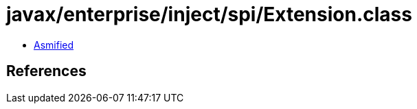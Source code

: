 = javax/enterprise/inject/spi/Extension.class

 - link:Extension-asmified.java[Asmified]

== References


